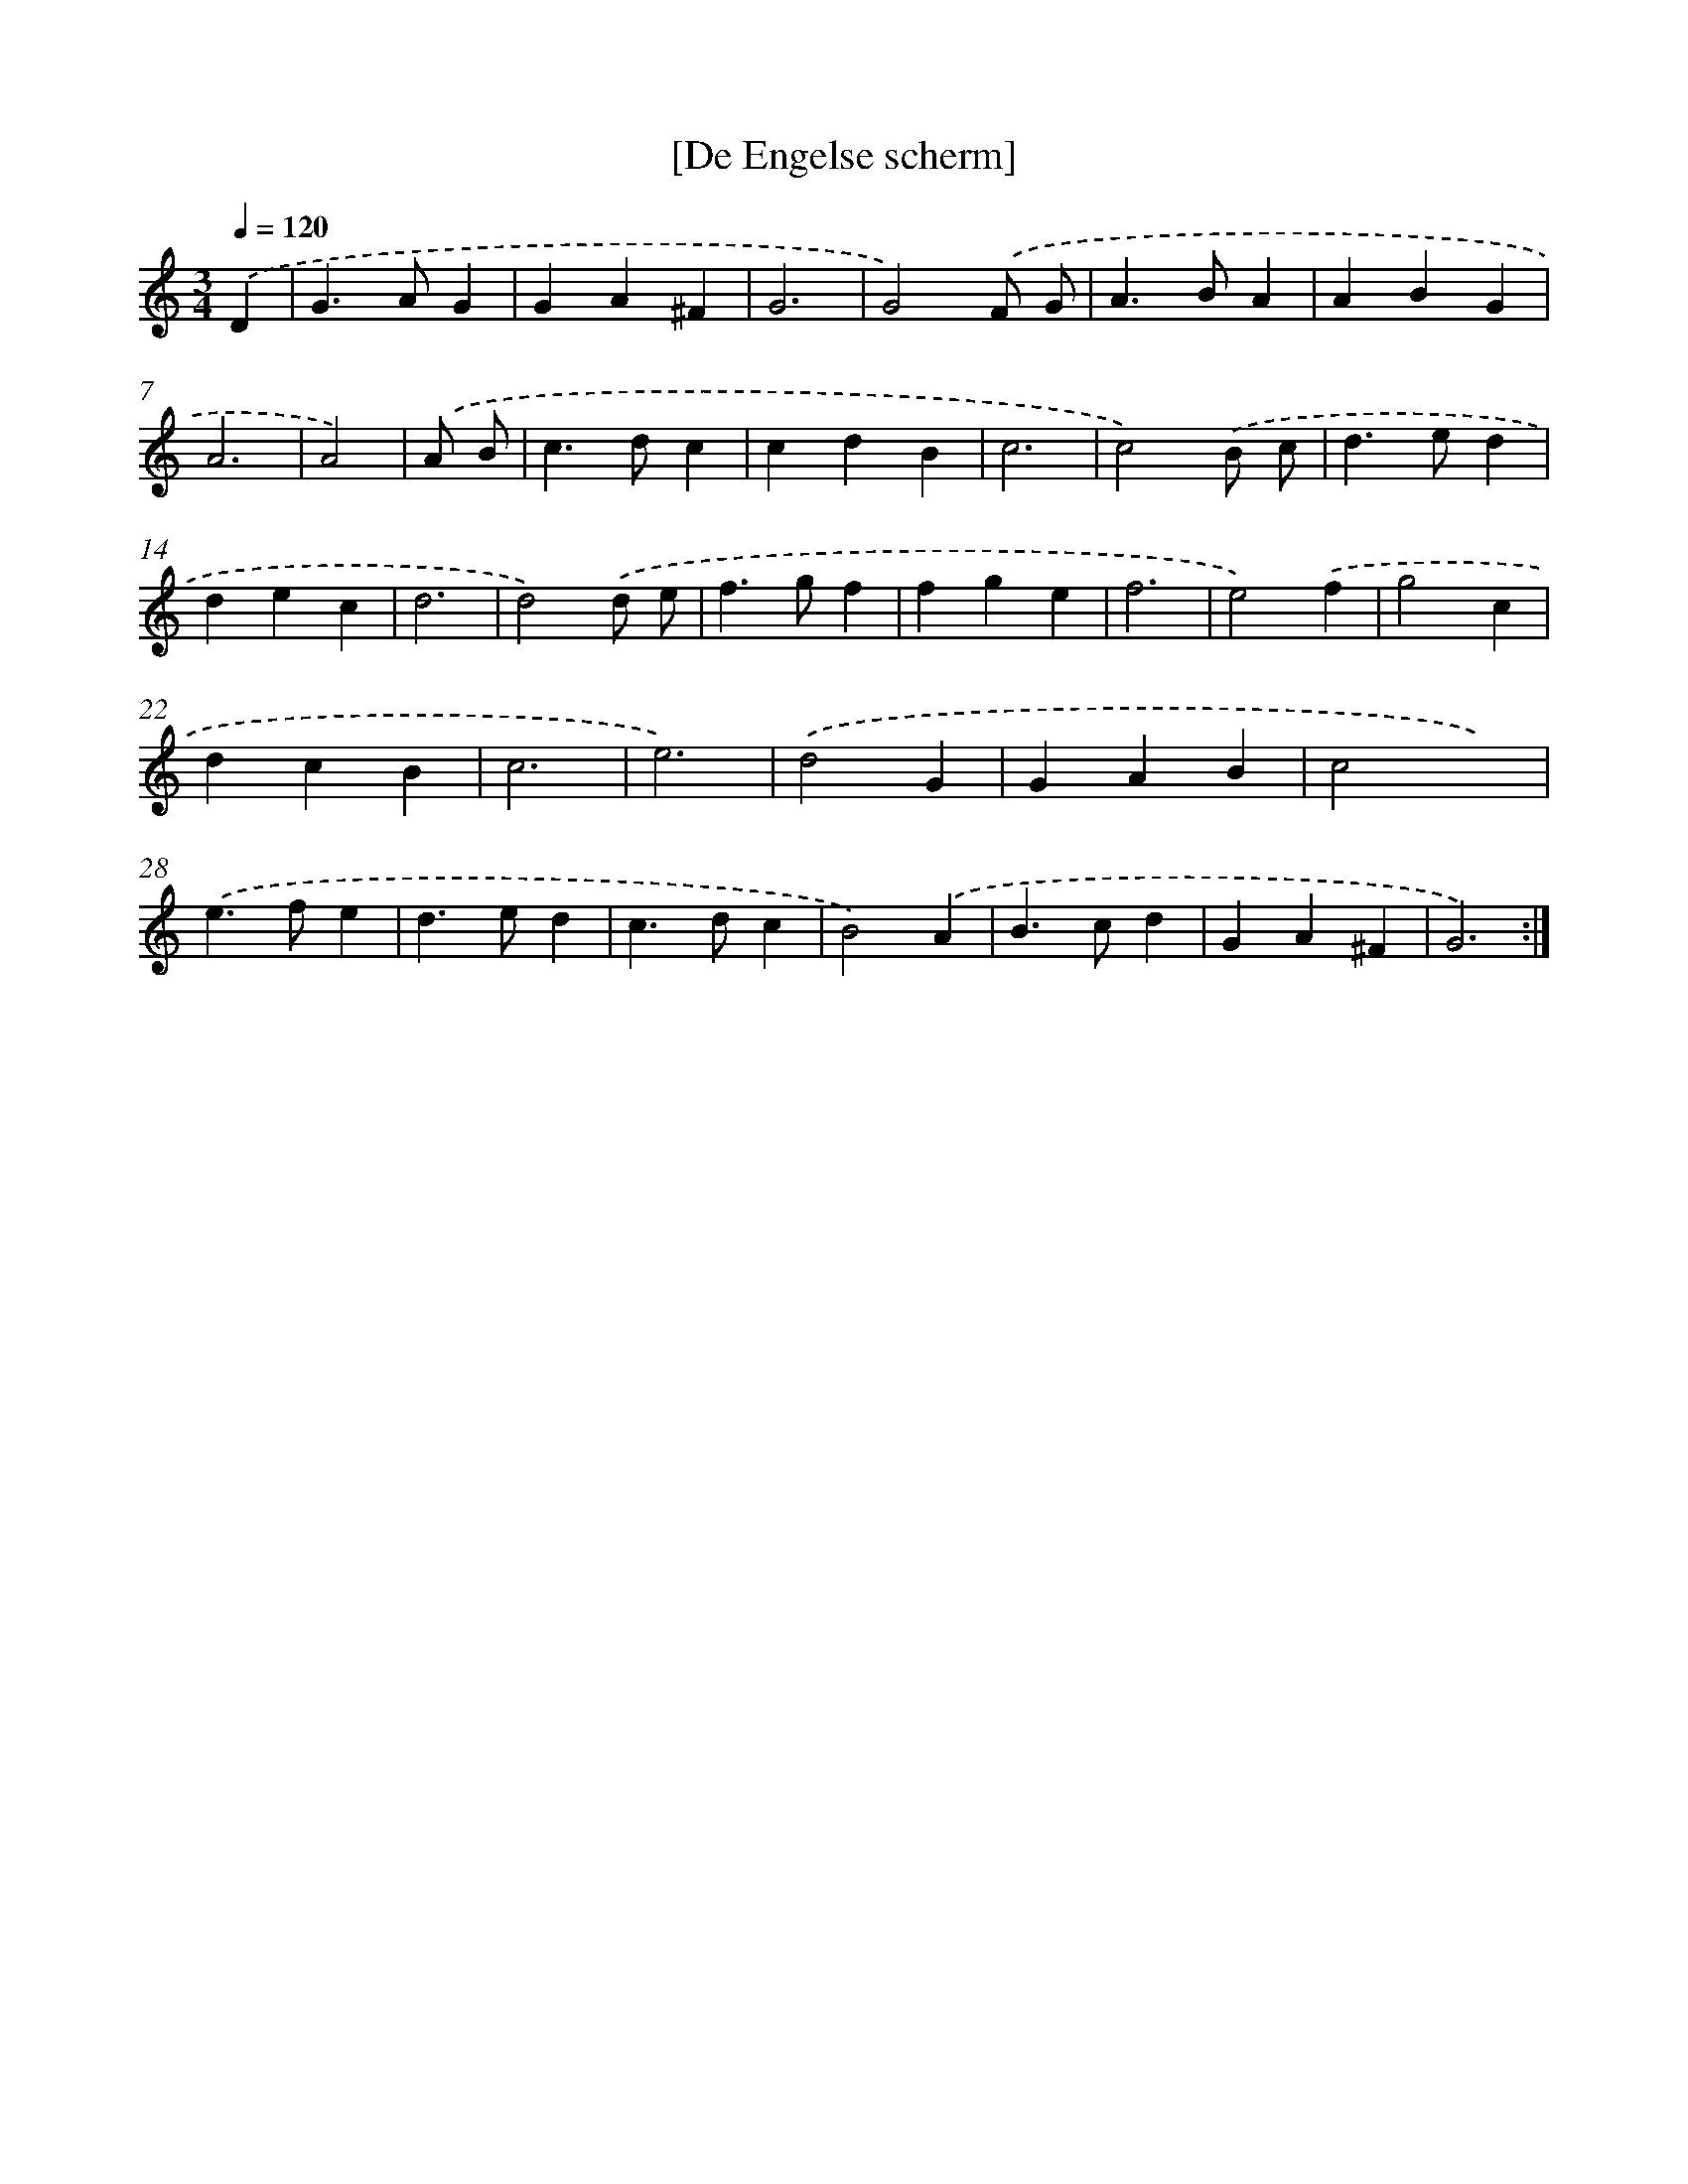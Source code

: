 X: 12001
T: [De Engelse scherm]
%%abc-version 2.0
%%abcx-abcm2ps-target-version 5.9.1 (29 Sep 2008)
%%abc-creator hum2abc beta
%%abcx-conversion-date 2018/11/01 14:37:20
%%humdrum-veritas 1369749159
%%humdrum-veritas-data 1945332109
%%continueall 1
%%barnumbers 0
L: 1/4
M: 3/4
Q: 1/4=120
K: C clef=treble
.('D [I:setbarnb 1]|
G>AG |
GA^F |
G3 |
G2).('F/ G/ |
A>BA |
ABG |
A3 |
A2) |
.('A/ B/ [I:setbarnb 9]|
c>dc |
cdB |
c3 |
c2).('B/ c/ |
d>ed |
dec |
d3 |
d2).('d/ e/ |
f>gf |
fge |
f3 |
e2).('f |
g2c |
dcB |
c3 |
e3) |
.('d2G |
GAB |
c2x) |
.('e>fe |
d>ed |
c>dc |
B2).('A |
B>cd |
GA^F |
G3) :|]
